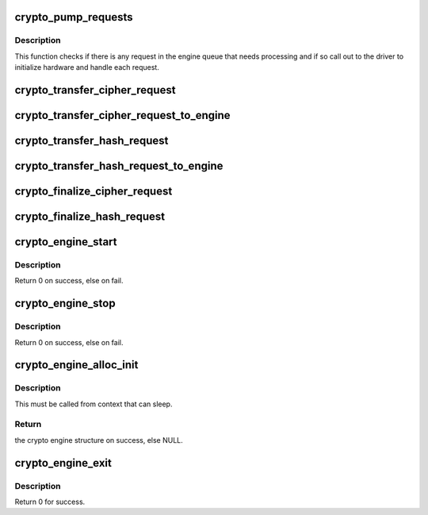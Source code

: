 .. -*- coding: utf-8; mode: rst -*-
.. src-file: crypto/crypto_engine.c

.. _`crypto_pump_requests`:

crypto_pump_requests
====================

.. c:function:: void crypto_pump_requests(struct crypto_engine *engine, bool in_kthread)

    dequeue one request from engine queue to process

    :param struct crypto_engine \*engine:
        the hardware engine

    :param bool in_kthread:
        true if we are in the context of the request pump thread

.. _`crypto_pump_requests.description`:

Description
-----------

This function checks if there is any request in the engine queue that
needs processing and if so call out to the driver to initialize hardware
and handle each request.

.. _`crypto_transfer_cipher_request`:

crypto_transfer_cipher_request
==============================

.. c:function:: int crypto_transfer_cipher_request(struct crypto_engine *engine, struct ablkcipher_request *req, bool need_pump)

    transfer the new request into the enginequeue

    :param struct crypto_engine \*engine:
        the hardware engine

    :param struct ablkcipher_request \*req:
        the request need to be listed into the engine queue

    :param bool need_pump:
        *undescribed*

.. _`crypto_transfer_cipher_request_to_engine`:

crypto_transfer_cipher_request_to_engine
========================================

.. c:function:: int crypto_transfer_cipher_request_to_engine(struct crypto_engine *engine, struct ablkcipher_request *req)

    transfer one request to list into the engine queue

    :param struct crypto_engine \*engine:
        the hardware engine

    :param struct ablkcipher_request \*req:
        the request need to be listed into the engine queue

.. _`crypto_transfer_hash_request`:

crypto_transfer_hash_request
============================

.. c:function:: int crypto_transfer_hash_request(struct crypto_engine *engine, struct ahash_request *req, bool need_pump)

    transfer the new request into the enginequeue

    :param struct crypto_engine \*engine:
        the hardware engine

    :param struct ahash_request \*req:
        the request need to be listed into the engine queue

    :param bool need_pump:
        *undescribed*

.. _`crypto_transfer_hash_request_to_engine`:

crypto_transfer_hash_request_to_engine
======================================

.. c:function:: int crypto_transfer_hash_request_to_engine(struct crypto_engine *engine, struct ahash_request *req)

    transfer one request to list into the engine queue

    :param struct crypto_engine \*engine:
        the hardware engine

    :param struct ahash_request \*req:
        the request need to be listed into the engine queue

.. _`crypto_finalize_cipher_request`:

crypto_finalize_cipher_request
==============================

.. c:function:: void crypto_finalize_cipher_request(struct crypto_engine *engine, struct ablkcipher_request *req, int err)

    finalize one request if the request is done

    :param struct crypto_engine \*engine:
        the hardware engine

    :param struct ablkcipher_request \*req:
        the request need to be finalized

    :param int err:
        error number

.. _`crypto_finalize_hash_request`:

crypto_finalize_hash_request
============================

.. c:function:: void crypto_finalize_hash_request(struct crypto_engine *engine, struct ahash_request *req, int err)

    finalize one request if the request is done

    :param struct crypto_engine \*engine:
        the hardware engine

    :param struct ahash_request \*req:
        the request need to be finalized

    :param int err:
        error number

.. _`crypto_engine_start`:

crypto_engine_start
===================

.. c:function:: int crypto_engine_start(struct crypto_engine *engine)

    start the hardware engine

    :param struct crypto_engine \*engine:
        the hardware engine need to be started

.. _`crypto_engine_start.description`:

Description
-----------

Return 0 on success, else on fail.

.. _`crypto_engine_stop`:

crypto_engine_stop
==================

.. c:function:: int crypto_engine_stop(struct crypto_engine *engine)

    stop the hardware engine

    :param struct crypto_engine \*engine:
        the hardware engine need to be stopped

.. _`crypto_engine_stop.description`:

Description
-----------

Return 0 on success, else on fail.

.. _`crypto_engine_alloc_init`:

crypto_engine_alloc_init
========================

.. c:function:: struct crypto_engine *crypto_engine_alloc_init(struct device *dev, bool rt)

    allocate crypto hardware engine structure and initialize it.

    :param struct device \*dev:
        the device attached with one hardware engine

    :param bool rt:
        whether this queue is set to run as a realtime task

.. _`crypto_engine_alloc_init.description`:

Description
-----------

This must be called from context that can sleep.

.. _`crypto_engine_alloc_init.return`:

Return
------

the crypto engine structure on success, else NULL.

.. _`crypto_engine_exit`:

crypto_engine_exit
==================

.. c:function:: int crypto_engine_exit(struct crypto_engine *engine)

    free the resources of hardware engine when exit

    :param struct crypto_engine \*engine:
        the hardware engine need to be freed

.. _`crypto_engine_exit.description`:

Description
-----------

Return 0 for success.

.. This file was automatic generated / don't edit.


